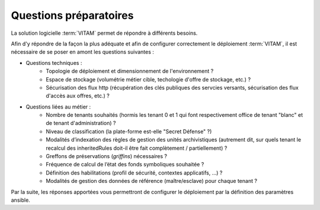 Questions préparatoires
########################

La solution logicielle :term:`VITAM` permet de répondre à différents besoins. 

Afin d'y répondre de la façon la plus adéquate et afin de configurer correctement le déploiement :term:`VITAM`, il est nécessaire de se poser en amont les questions suivantes : 


- Questions techniques : 
    - Topologie de déploiement et dimensionnement de l'environnement ? 
    - Espace de stockage (volumétrie métier cible, techologie d'offre de stockage, etc.) ? 
    - Sécurisation des flux http (récupération des clés publiques des servcies versants, sécurisation des flux d'accès aux offres, etc.) ? 

- Questions liées au métier : 
    - Nombre de tenants souhaités (hormis les tenant 0 et 1 qui font respectivement office de tenant "blanc" et de tenant d'administration) ?
    - Niveau de classification (la plate-forme est-elle "Secret Défense" ?) 
    - Modalités d’indexation des règles de gestion des unités archivistiques (autrement dit, sur quels tenant le recalcul des inheritedRules doit-il être fait complètement / partiellement) ? 
    - Greffons de préservations (`griffins`) nécessaires ? 
    - Fréquence de calcul de l’état des fonds symboliques souhaitée ? 
    - Définition des habilitations (profil de sécurité, contextes applicatifs, ...) ? 
    - Modalités de gestion des données de référence (maître/esclave) pour chaque tenant ?

..    - Faut-il y historiser les mises à jour du classifié ? 

Par la suite, les réponses apportées vous permettront de configurer le déploiement par la définition des paramètres ansible. 